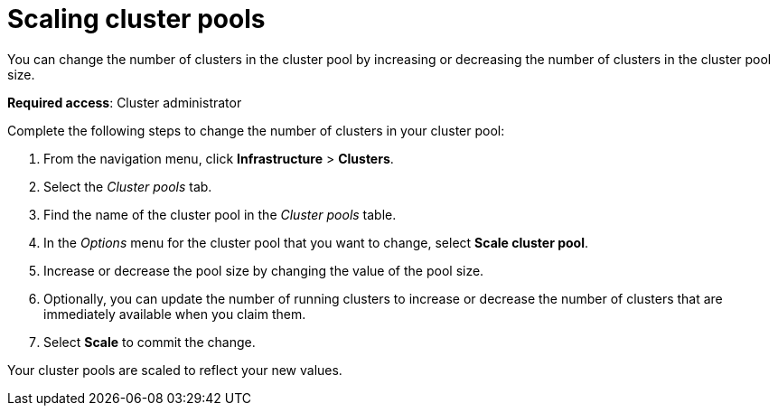 [#scaling-cluster-pools]
= Scaling cluster pools

You can change the number of clusters in the cluster pool by increasing or decreasing the number of clusters in the cluster pool size.

*Required access*: Cluster administrator

Complete the following steps to change the number of clusters in your cluster pool:

. From the navigation menu, click *Infrastructure* > *Clusters*.

. Select the _Cluster pools_ tab.

. Find the name of the cluster pool in the _Cluster pools_ table.

. In the _Options_ menu for the cluster pool that you want to change, select *Scale cluster pool*.

. Increase or decrease the pool size by changing the value of the pool size.

. Optionally, you can update the number of running clusters to increase or decrease the number of clusters that are immediately available when you claim them.

. Select *Scale* to commit the change.

Your cluster pools are scaled to reflect your new values.
